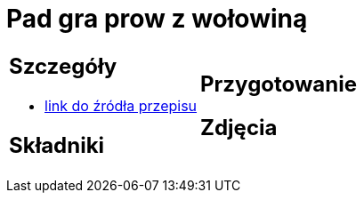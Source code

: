 = Pad gra prow z wołowiną

[cols=".<a,.<a"]
[frame=none]
[grid=none]
|===
|
== Szczegóły
* https://madameedith.com/przepis/wolowina-z-tajska-bazylia-pad-gra-prow[link do źródła przepisu]

== Składniki

|
== Przygotowanie

== Zdjęcia
|===

